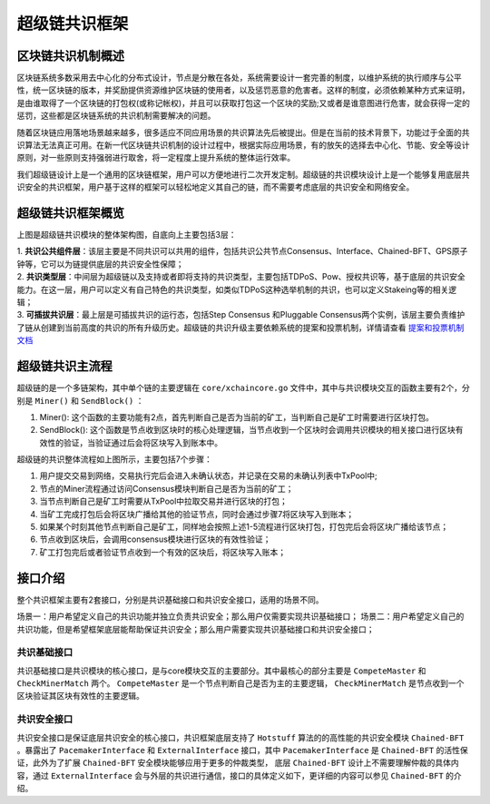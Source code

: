 
超级链共识框架
==============

区块链共识机制概述
------------------

区块链系统多数采用去中心化的分布式设计，节点是分散在各处，系统需要设计一套完善的制度，以维护系统的执行顺序与公平性，统一区块链的版本，并奖励提供资源维护区块链的使用者，以及惩罚恶意的危害者。这样的制度，必须依赖某种方式来证明，是由谁取得了一个区块链的打包权(或称记帐权)，并且可以获取打包这一个区块的奖励;又或者是谁意图进行危害，就会获得一定的惩罚，这些都是区块链系统的共识机制需要解决的问题。

随着区块链应用落地场景越来越多，很多适应不同应用场景的共识算法先后被提出。但是在当前的技术背景下，功能过于全面的共识算法无法真正可用。在新一代区块链共识机制的设计过程中，根据实际应用场景，有的放矢的选择去中心化、节能、安全等设计原则，对一些原则支持强弱进行取舍，将一定程度上提升系统的整体运行效率。

我们超级链设计上是一个通用的区块链框架，用户可以方便地进行二次开发定制。超级链的共识模块设计上是一个能够复用底层共识安全的共识框架，用户基于这样的框架可以轻松地定义其自己的链，而不需要考虑底层的共识安全和网络安全。

超级链共识框架概览
------------------

.. image:: ../images/consensus-1.png
    :align: center

上图是超级链共识模块的整体架构图，自底向上主要包括3层：

| 1. **共识公共组件层**：该层主要是不同共识可以共用的组件，包括共识公共节点Consensus、Interface、Chained-BFT、GPS原子钟等，它可以为链提供底层的共识安全性保障；
| 2. **共识类型层**：中间层为超级链以及支持或者即将支持的共识类型，主要包括TDPoS、Pow、授权共识等，基于底层的共识安全能力。在这一层，用户可以定义有自己特色的共识类型，如类似TDPoS这种选举机制的共识，也可以定义Stakeing等的相关逻辑；
| 3. **可插拔共识层**：最上层是可插拔共识的运行态，包括Step Consensus 和Pluggable Consensus两个实例，该层主要负责维护了链从创建到当前高度的共识的所有升级历史。超级链的共识升级主要依赖系统的提案和投票机制，详情请查看 `提案和投票机制文档 <proposal.html>`_

超级链共识主流程
----------------

超级链的是一个多链架构，其中单个链的主要逻辑在 ``core/xchaincore.go`` 文件中，其中与共识模块交互的函数主要有2个，分别是 ``Miner()`` 和 ``SendBlock()`` ：

1. Miner(): 这个函数的主要功能有2点，首先判断自己是否为当前的矿工，当判断自己是矿工时需要进行区块打包。
2. SendBlock(): 这个函数是节点收到区块时的核心处理逻辑，当节点收到一个区块时会调用共识模块的相关接口进行区块有效性的验证，当验证通过后会将区块写入到账本中。

.. image:: ../images/consensus-2.png
    :align: center

超级链的共识整体流程如上图所示，主要包括7个步骤：

1. 用户提交交易到网络，交易执行完后会进入未确认状态，并记录在交易的未确认列表中TxPool中;
2. 节点的Miner流程通过访问Consensus模块判断自己是否为当前的矿工；
3. 当节点判断自己是矿工时需要从TxPool中拉取交易并进行区块的打包；
4. 当矿工完成打包后会将区块广播给其他的验证节点，同时会通过步骤7将区块写入到账本；
5. 如果某个时刻其他节点判断自己是矿工，同样地会按照上述1-5流程进行区块打包，打包完后会将区块广播给该节点；
6. 节点收到区块后，会调用consensus模块进行区块的有效性验证；
7. 矿工打包完后或者验证节点收到一个有效的区块后，将区块写入账本；

接口介绍
--------

整个共识框架主要有2套接口，分别是共识基础接口和共识安全接口，适用的场景不同。

场景一：用户希望定义自己的共识功能并独立负责共识安全；那么用户仅需要实现共识基础接口；
场景二：用户希望定义自己的共识功能，但是希望框架底层能帮助保证共识安全；那么用户需要实现共识基础接口和共识安全接口；

共识基础接口
^^^^^^^^^^^^

共识基础接口是共识模块的核心接口，是与core模块交互的主要部分。其中最核心的部分主要是 ``CompeteMaster`` 和 ``CheckMinerMatch`` 两个。 ``CompeteMaster`` 是一个节点判断自己是否为主的主要逻辑， ``CheckMinerMatch`` 是节点收到一个区块验证其区块有效性的主要逻辑。

.. code-block:: go
    :linenos:

    // consensus/base/consensusinterface.go
    type ConsensusInterface interface {
        Type() string
        Version() int64
        InitCurrent(block *pb.InternalBlock) error
        Configure(xlog log.Logger, cfg *config.NodeConfig, consCfg map[string]interface{},
            extParams map[string]interface{}) error
        CompeteMaster(height int64) (bool, bool)
        CheckMinerMatch(header *pb.Header, in *pb.InternalBlock) (bool, error)
        ProcessBeforeMiner(timestamp int64) (map[string]interface{}, bool)
        ProcessConfirmBlock(block *pb.InternalBlock) error
        GetCoreMiners() []*MinerInfo
        GetStatus() *ConsensusStatus
    }

共识安全接口
^^^^^^^^^^^^

共识安全接口是保证底层共识安全的核心接口，共识框架底层支持了 ``Hotstuff`` 算法的的高性能的共识安全模块 ``Chained-BFT`` 。暴露出了 ``PacemakerInterface`` 和 ``ExternalInterface`` 接口，其中 ``PacemakerInterface`` 是 ``Chained-BFT`` 的活性保证，此外为了扩展 ``Chained-BFT`` 安全模块能够应用于更多的仲裁类型， 底层 ``Chained-BFT`` 设计上不需要理解仲裁的具体内容，通过 ``ExternalInterface`` 会与外层的共识进行通信，接口的具体定义如下，更详细的内容可以参见 ``Chained-BFT`` 的介绍。

.. code-block:: go
    :linenos:

    // consensus/common/chainedbft/liveness/pacemaker_interface.go
    // PacemakerInterface is the interface of Pacemaker. It responsible for generating a new round.
    // We assume Pacemaker in all correct replicas will have synchronized leadership after GST.
    // Safty is entirely decoupled from liveness by any potential instantiation of Packmaker.
    // Different consensus have different pacemaker implement
    type PacemakerInterface interface {
        // NextNewView sends new view msg to next leader
        // It used while leader changed.
        NextNewView(viewNum int64, proposer, preProposer string) error
        // NextNewProposal generate new proposal directly while the leader haven't changed.
        NextNewProposal(proposalID []byte, data interface{}) error
        // UpdateQCHigh update QuorumCert high of this node.
        //UpdateQCHigh() error
        // CurretQCHigh return current QuorumCert high of this node.
        CurrentQCHigh(proposalID []byte) (*pb.QuorumCert, error)
        // CurrentView return current vie of this node.
        CurrentView() int64
        // UpdateValidatorSet update the validator set of BFT
        UpdateValidatorSet(validators []*cons_base.CandidateInfo) error
    }
    // consensus/common/chainedbft/external/external_interface.go
    // ExternalInterface is the interface that chainedbft can communicate with external interface
    // external consensus need to implements this.
    type ExternalInterface interface {
        // CallPreQc call external consensus for the PreQc with the given Qc
        //  PreQc is the the given QC's ProposalMsg's JustifyQC
        CallPreQc(*pb.QuorumCert) (*pb.QuorumCert, error)
        // CallProposalMsg call external consensus for the marshal format of proposalMsg's parent block
        CallPreProposalMsg([]byte) ([]byte, error)
        // CallPrePreProposalMsg call external consensus for the marshal format of proposalMsg's grandpa's block
        CallPrePreProposalMsg([]byte) ([]byte, error)
        // CallVerifyQc call external consensus for proposalMsg verify with the given QC
        CallVerifyQc(*pb.QuorumCert) (bool, error)
        // CallProposalMsgWithProposalID call  external consensus for proposalMsg  with the given ProposalID
        CallProposalMsgWithProposalID([]byte) ([]byte, error)
        // IsFirstProposal return true if current proposal is the first proposal of bft
        // First proposal could have empty or nil PreQC
        IsFirstProposal(*pb.QuorumCert) (bool, error)
    }